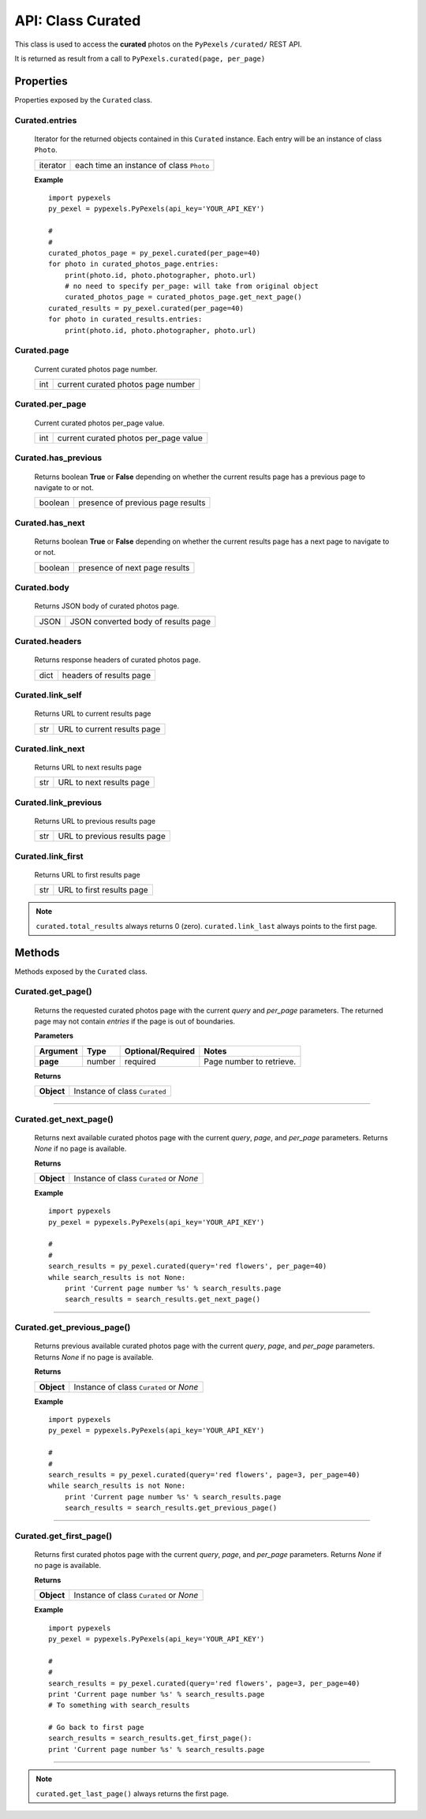 ##################
API: Class Curated
##################
This class is used to access the **curated** photos on the ``PyPexels`` ``/curated/`` REST API.

It is returned as result from a call to ``PyPexels.curated(page, per_page)``


==========
Properties
==========
Properties exposed by the ``Curated`` class.

-----------------------------------------------------
**Curated.entries**
-----------------------------------------------------
    Iterator for the returned objects contained in this ``Curated`` instance.
    Each entry will be an instance of class ``Photo``.

    ==========  ========================================
    iterator    each time an instance of class ``Photo``
    ==========  ========================================

    **Example**
    ::

        import pypexels
        py_pexel = pypexels.PyPexels(api_key='YOUR_API_KEY')

        #
        #
        curated_photos_page = py_pexel.curated(per_page=40)
        for photo in curated_photos_page.entries:
            print(photo.id, photo.photographer, photo.url)
            # no need to specify per_page: will take from original object
            curated_photos_page = curated_photos_page.get_next_page()
        curated_results = py_pexel.curated(per_page=40)
        for photo in curated_results.entries:
            print(photo.id, photo.photographer, photo.url)

-----------------------------------------------------
**Curated.page**
-----------------------------------------------------
    Current curated photos page number.

    ==========  ========================================
    int         current curated photos page number
    ==========  ========================================

-----------------------------------------------------
**Curated.per_page**
-----------------------------------------------------
    Current curated photos per_page value.

    ==========  ========================================
    int         current curated photos per_page value
    ==========  ========================================

-----------------------------------------------------
**Curated.has_previous**
-----------------------------------------------------
    Returns boolean **True** or **False** depending on whether the current results page
    has a previous page to navigate to or not.

    ==========  ========================================
    boolean     presence of previous page results
    ==========  ========================================

-----------------------------------------------------
**Curated.has_next**
-----------------------------------------------------
    Returns boolean **True** or **False** depending on whether the current results page
    has a next page to navigate to or not.

    ==========  ========================================
    boolean     presence of next page results
    ==========  ========================================

-----------------------------------------------------
**Curated.body**
-----------------------------------------------------
    Returns JSON body of curated photos page.

    ==========  ========================================
    JSON        JSON converted body of results page
    ==========  ========================================

-----------------------------------------------------
**Curated.headers**
-----------------------------------------------------
    Returns response headers of curated photos page.

    ==========  ========================================
    dict        headers of results page
    ==========  ========================================

-----------------------------------------------------
**Curated.link_self**
-----------------------------------------------------
    Returns URL to current results page

    ==========  ========================================
    str         URL to current results page
    ==========  ========================================

-----------------------------------------------------
**Curated.link_next**
-----------------------------------------------------
    Returns URL to next results page

    ==========  ========================================
    str         URL to next results page
    ==========  ========================================

-----------------------------------------------------
**Curated.link_previous**
-----------------------------------------------------
    Returns URL to previous results page

    ==========  ========================================
    str         URL to previous results page
    ==========  ========================================

-----------------------------------------------------
**Curated.link_first**
-----------------------------------------------------
    Returns URL to first results page

    ==========  ========================================
    str         URL to first results page
    ==========  ========================================


.. note::  ``curated.total_results`` always returns 0 (zero).
           ``curated.link_last`` always points to the first page.


=======
Methods
=======
Methods exposed by the ``Curated`` class.

-----------------------------------------------------
**Curated.get_page()**
-----------------------------------------------------
    Returns the requested curated photos page with the current `query` and `per_page` parameters.
    The returned page may not contain `entries` if the page is out of boundaries.

    **Parameters**

    ============  ======  ===========================  ====================================
    Argument      Type    Optional/Required            Notes
    ============  ======  ===========================  ====================================
    **page**      number  required                     Page number to retrieve.
    ============  ======  ===========================  ====================================

    **Returns**

    ==========  ========================================================================
    **Object**  Instance of class ``Curated``
    ==========  ========================================================================

--------


-----------------------------------------------------
**Curated.get_next_page()**
-----------------------------------------------------
    Returns next available curated photos page with the current `query`, `page`, and `per_page` parameters.
    Returns `None` if no page is available.

    **Returns**

    ==========  ========================================================================
    **Object**  Instance of class ``Curated`` or `None`
    ==========  ========================================================================

    **Example**
    ::

        import pypexels
        py_pexel = pypexels.PyPexels(api_key='YOUR_API_KEY')

        #
        #
        search_results = py_pexel.curated(query='red flowers', per_page=40)
        while search_results is not None:
            print 'Current page number %s' % search_results.page
            search_results = search_results.get_next_page()

--------


-----------------------------------------------------
**Curated.get_previous_page()**
-----------------------------------------------------
    Returns previous available curated photos page with the current `query`, `page`, and `per_page` parameters.
    Returns `None` if no page is available.

    **Returns**

    ==========  ========================================================================
    **Object**  Instance of class ``Curated`` or `None`
    ==========  ========================================================================

    **Example**
    ::

        import pypexels
        py_pexel = pypexels.PyPexels(api_key='YOUR_API_KEY')

        #
        #
        search_results = py_pexel.curated(query='red flowers', page=3, per_page=40)
        while search_results is not None:
            print 'Current page number %s' % search_results.page
            search_results = search_results.get_previous_page()

--------


-----------------------------------------------------
**Curated.get_first_page()**
-----------------------------------------------------
    Returns first curated photos page with the current `query`, `page`, and `per_page` parameters.
    Returns `None` if no page is available.

    **Returns**

    ==========  ========================================================================
    **Object**  Instance of class ``Curated`` or `None`
    ==========  ========================================================================

    **Example**
    ::

        import pypexels
        py_pexel = pypexels.PyPexels(api_key='YOUR_API_KEY')

        #
        #
        search_results = py_pexel.curated(query='red flowers', page=3, per_page=40)
        print 'Current page number %s' % search_results.page
        # To something with search_results

        # Go back to first page
        search_results = search_results.get_first_page():
        print 'Current page number %s' % search_results.page

--------

.. note::  ``curated.get_last_page()`` always returns the first page.
